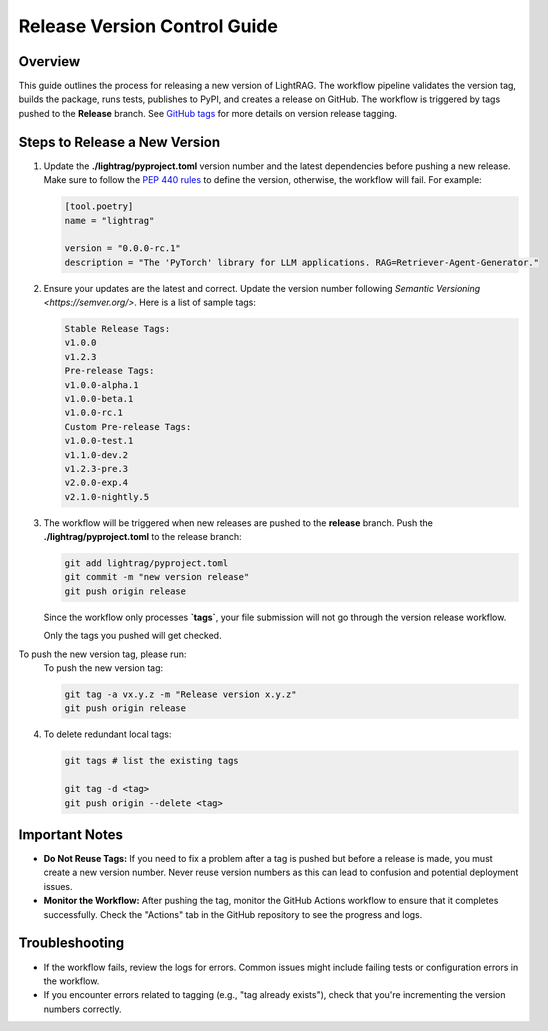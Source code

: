 .. _release-guide:

Release Version Control Guide
=======================================

Overview
--------

This guide outlines the process for releasing a new version of LightRAG. The workflow pipeline validates the version tag, builds the package, runs tests, publishes to PyPI, and creates a release on GitHub. The workflow is triggered by tags pushed to the **Release** branch. See `GitHub tags <https://docs.github.com/en/desktop/managing-commits/managing-tags-in-github-desktop>`_ for more details on version release tagging.

Steps to Release a New Version
------------------------------

1. Update the **./lightrag/pyproject.toml** version number and the latest dependencies before pushing a new release. Make sure to follow the `PEP 440 rules <https://peps.python.org/pep-0440/>`_ to define the version, otherwise, the workflow will fail. For example:

   .. code-block:: python

      [tool.poetry]
      name = "lightrag"
      
      version = "0.0.0-rc.1"
      description = "The 'PyTorch' library for LLM applications. RAG=Retriever-Agent-Generator."

2. Ensure your updates are the latest and correct. Update the version number following `Semantic Versioning <https://semver.org/>`. Here is a list of sample tags:

   .. code-block:: none

      Stable Release Tags:
      v1.0.0
      v1.2.3
      Pre-release Tags:
      v1.0.0-alpha.1
      v1.0.0-beta.1
      v1.0.0-rc.1
      Custom Pre-release Tags:
      v1.0.0-test.1
      v1.1.0-dev.2
      v1.2.3-pre.3
      v2.0.0-exp.4
      v2.1.0-nightly.5

3. The workflow will be triggered when new releases are pushed to the **release** branch. Push the **./lightrag/pyproject.toml** to the release branch:

   .. code-block:: python

      git add lightrag/pyproject.toml
      git commit -m "new version release"
      git push origin release
   
   Since the workflow only processes **`tags`**, your file submission will not go through the version release workflow.

   Only the tags you pushed will get checked.

To push the new version tag, please run:
   To push the new version tag:

   .. code-block:: python

      git tag -a vx.y.z -m "Release version x.y.z"
      git push origin release

4. To delete redundant local tags:

   .. code-block:: python

      git tags # list the existing tags
      
      git tag -d <tag>
      git push origin --delete <tag>

Important Notes
---------------

- **Do Not Reuse Tags:** If you need to fix a problem after a tag is pushed but before a release is made, you must create a new version number. Never reuse version numbers as this can lead to confusion and potential deployment issues.
- **Monitor the Workflow:** After pushing the tag, monitor the GitHub Actions workflow to ensure that it completes successfully. Check the "Actions" tab in the GitHub repository to see the progress and logs.

Troubleshooting
---------------

- If the workflow fails, review the logs for errors. Common issues might include failing tests or configuration errors in the workflow.
- If you encounter errors related to tagging (e.g., "tag already exists"), check that you're incrementing the version numbers correctly.
